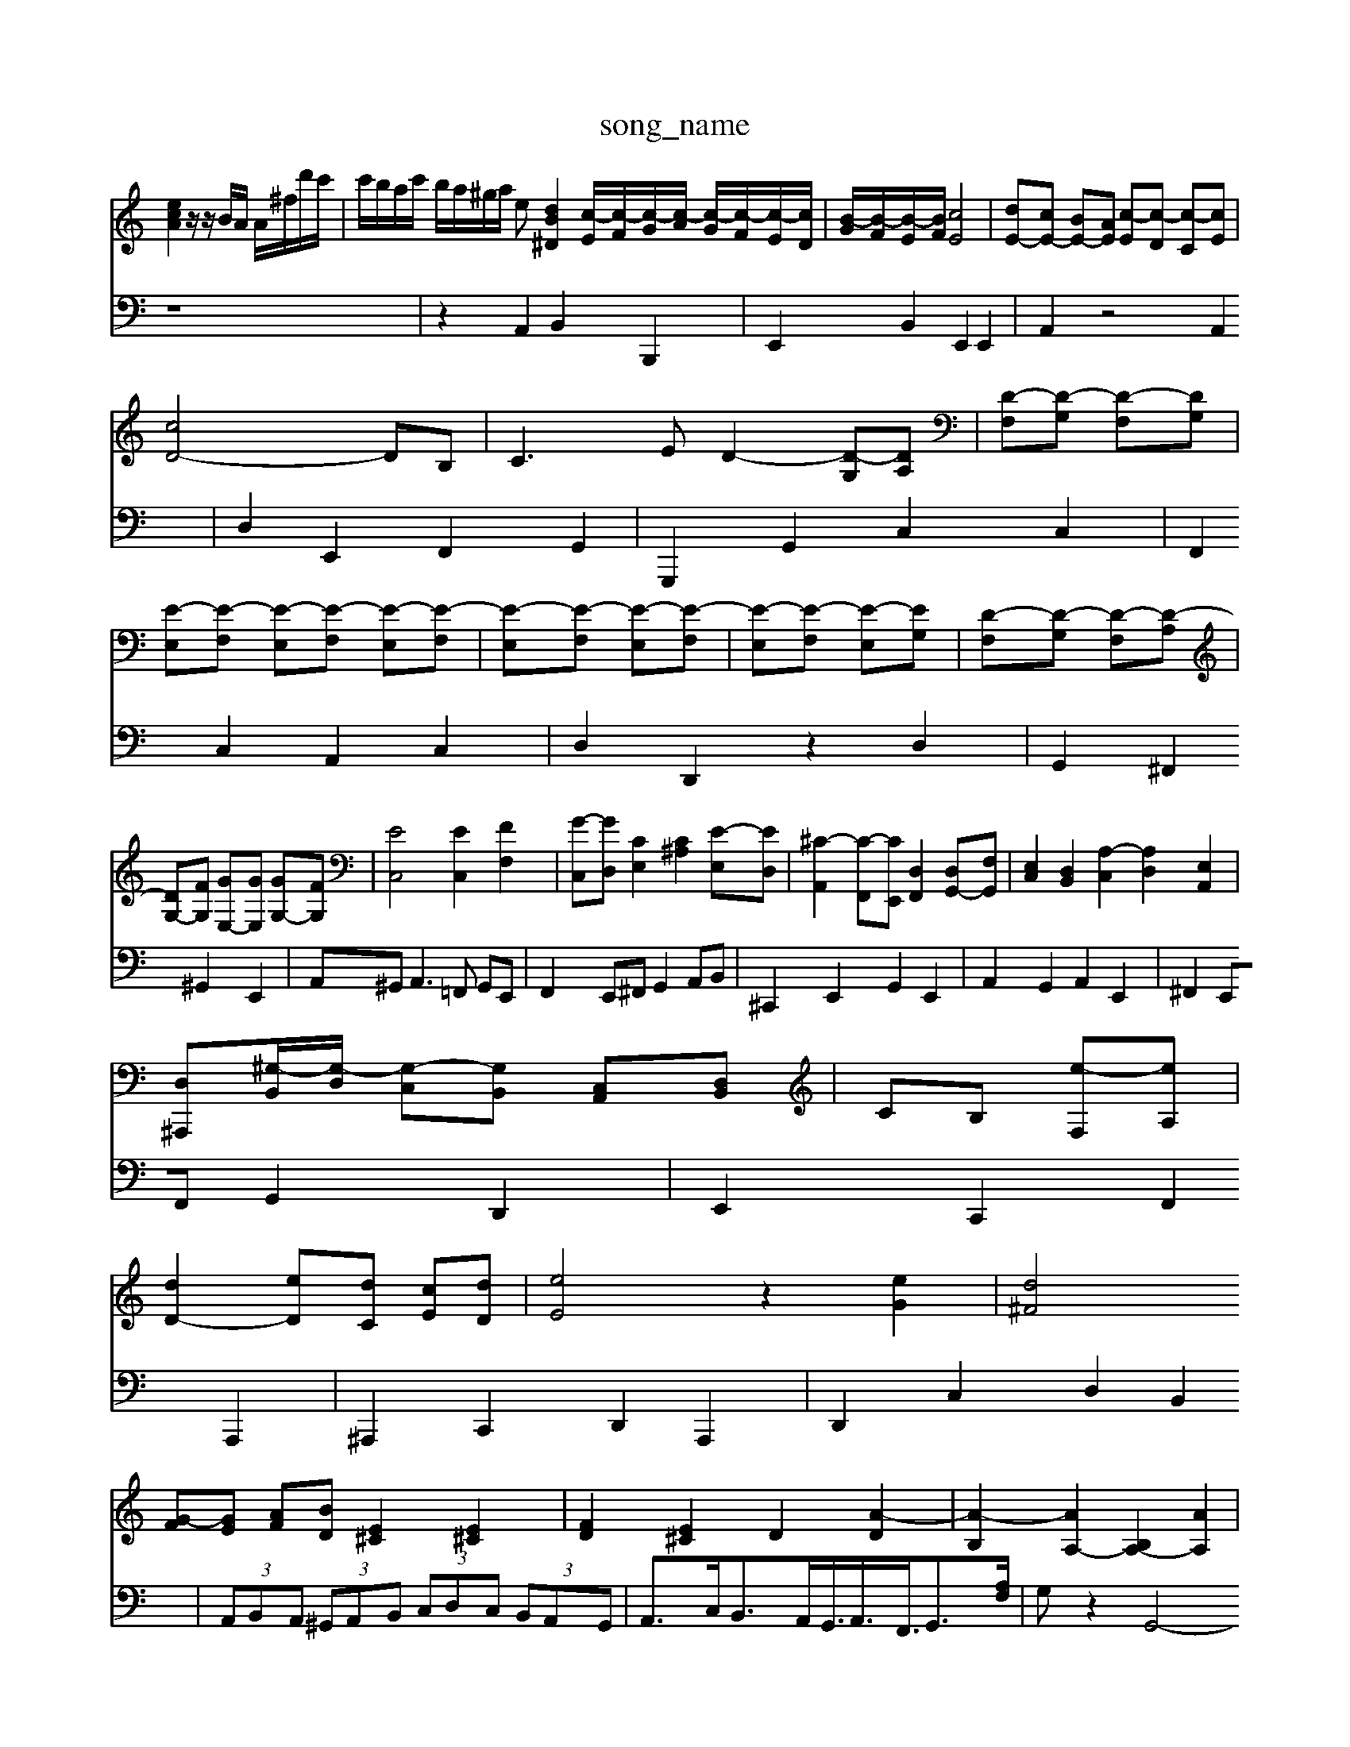 X: 1
T:song_name
K:C % 0 sharps
V:1
%%MIDI program 88
%%MIDI program 45
%%MIDI program 44
[ecA]2 z/2z/2B/2A/2 A/2^f/2d'/2c'/2| \
c'/2b/2a/2c'/2 b/2a/2^g/2a/2 e[dB-^D]2 [c-E]/2[c-F]/2[c-G]/2[c-A]/2 [c-G]/2[c-F]/2[c-E]/2[cD]/2| \
[B-G]/2[B-F]/2[B-E]/2[BF]/2 [cE]4| \
[dE-][cE-] [BE-][AE] [c-E][c-D] [c-C][cE]|
[cD-]4 DB,| \
C3E D2- [D-G,][DA,]| \
[D-F,][D-G,] [D-F,][DG,]|
[E-E,][E-F,] [E-E,][E-F,] [E-E,][E-F,]| \
[E-E,][E-F,] [E-E,][E-F,]| \
[E-E,][E-F,] [E-E,][EG,]| \
[D-F,][D-G,] [D-F,][D-A,]|
[DG,-][FG,] [GE,-][GE,] [GG,-][FG,]| \
[EC,]4 [EC,]2 [FF,]2| \
[G-C,][GD,] [CE,]2 [C^A,]2 [E-E,][ED,]| \
[^C-A,,]2 [C-F,,][CE,,] [D,F,,]2 [D,G,,-][F,G,,]| \
[E,C,]2 [D,B,,]2 [A,-C,]2 [A,D,]2 [E,A,,]2|
[D,^A,,,][^G,-B,,]/2[G,-D,]/2 [G,-C,][G,B,,] [C,A,,][D,B,,]| \
 CB, [e-F,][eA,]|
[dD-]2 [eD][dC] [cE][dD]| \
[eE]4 z2 [eG]2| \
[d^F]4 
[G-F][GE] [AF][BD] [E^C]2 [E^C]2| \
[FD]2 [E^C]2 D2 [A-D]2| \
[A-B,]2 [AA,-]2 [B,A,-]2 [AA,]2| \
[AB,-]2 [GB,]2 [GB,-]2 [^FB,]2| \
[GE \
z2 E,2 D,2 ^C,2 B,,2 A,,2| \
^G,,F,, E,,F,, G,,A,, D,,F,,|
E,,2 z2  (3B,,C,D,| \
 (3C,B,,A,,  (3^G,A,^A,  (3=A,=G,F,  (3E,D,^c-G ^A,-[A,-C,] [A,B,,][=G,-^C,]|
[G,D,-][A,D,-] [F,D,-][G,D,] [A,-C,][A,-B,,] [A,A,,][B,G,,]| \
[C-A,,][C-G,,] [C-F,,][CE,,] [C-^F,,][CG,,]| \
[D-F,,][DG,,] [C-A,,][CG,,] [C,-C,][C,4|
[ADA,]6| \
[^GDB,]2 z4| \
[A^FC]2 z4|
[GDB,]2 z4| \
[AFCA,]2 z4| \
[A^FC]2 [AFD]2 z2| \
[adG]2 [B,-A,][B,^F,]| \
G,2 [G,-E,][G,^F,] G,2| \
[^FCA,,]2 D2 [EG,]2 [EC,]2 F2|
[G-E]2 [G-B,F,-][GA,F,] [B,-G,-][EB,G,] [FA,]2| \
[F-B,F,-]2 [FB,F,]2 E-[BE-] [cE-][BE]| \
[cE][B^D] [^GE][^A^F] G-[BG] [A=F]2| \
[BG]2 B2 [g-B-E]2 [gAD]2| \
[fA-D-]2 [eA-D-][fAD] [e^AG^C]2| \
[f-AF-D-]2 [fBFD]2 [e-^G-^C-]2 [^dBEC]2 
V:2
z8| \
z2 A,,2 B,,2 B,,,2| \
E,,2 B,,2 E,,2 E,,2| \
A,,2 z4 A,,2|
D,2 E,,2 F,,2 G,,2| \
G,,,2 G,,2 C,2 C,2| \
F,,2 C,2 A,,2 C,2| \
D,2 D,,2 z2 D,2|
G,,2 ^F,,2 ^G,,2 E,,2| \
A,,^G,,2<A,,2=F,, G,,E,,| \
F,,2 E,,^F,, G,,2 A,,B,,| \
^C,,2 E,,2 G,,2 E,,2|
A,,2 G,,2 A,,2 E,,2| \
^F,,2 E,,F,, G,,2 D,,2| \
E,,2 C,,2 F,,2 A,,,2| \
^A,,,2 C,,2 D,,2 A,,,2|
D,,2 C,2 D,2 B,,2| \
 (3A,,B,,A,,  (3^G,,A,,B,,  (3C,D,C,  (3B,,A,,G,,| \
A,,3/2C,<B,,A,,<G,,<A,,<F,,<G,,[A,F,]/2| \
G,z2G,,4-G,,/2z/2| \
[C,A,,-]2 A,,3/2-[E,A,,-]/2[^F,A,,-]/2[G,A,,-]/2 [F,A,,-]/2[E,A,,-]/2[^F,A,,-]/2[^G,A,,-]/2 [A,A,,-]/2[B,A,,-]/2[CA,,-]/2[G,A,,-]/2| \
[A,A,,-]2 A,,2 [AF,,-]F,,,/2 A,,/2G,/2^F,/2E,/2 D,/2C,/2B,,/2A,,/2[E,2D,/2 z/2B,,/2G,,/2E,,/2|
[D,G,,G,,][E,D,B,,] [CC,]D, [E,C,]E,, [C,A,,][D,B,,]| \
[E,C,][^F,D,] [G,E,][A,F,] [G,-E,][G,D,] [F,D,][D,=C,]| \
[B,B,,][B,G,,] [D,-F,,][D,D,,] [B,-G,,][B,-A,F,E,]/2G,/2[^A,-D,]/2[A,C,]/2 [E,-=A,,]/2[E,G,,]/2[D,-F,,]/2[D,D,,]/2 [G,-D,,][G,-C,,] [G,-B,,,][G,C,,]| \
[E,-^D,,][E,E,,] [^F,F,,][C,E,,] [D,-F,,][D,A,,] [E,-^G,,][E,A,,]|
[E,-A,,][E,^A,,] [F,C,-][G,C,-] [A,C,-][CC,] [B,^F,,][=CE,,]| \
[F,D,,]2 [^G,E,,]2 [A,A,,-][G,A,,] [A,C,-][^F,C,-]/2[E,C,]/2 D,A,,^G,, A,,D,,| \
C,,2 z4| \
D,,2 F,,D,, G,,2|
C,,2 E,,2 ^C,,2| \
D,,2 E,,4| \
F,,2 G,,2 A,,2| \
B,,2 D,2 G,,2|
[e^G,]/2z/2z/2d/2 e/2g/2C/2z/2 [e-^G-]/2[e-G]